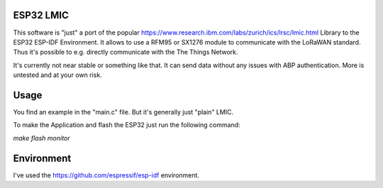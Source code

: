 ESP32 LMIC
================

This software is "just" a port of the popular https://www.research.ibm.com/labs/zurich/ics/lrsc/lmic.html Library to the ESP32 ESP-IDF Environment. It allows to use a RFM95 or SX1276 module to communicate with the LoRaWAN standard. Thus it's possible to e.g. directly communicate with the The Things Network.

It's currently not near stable or something like that. It can send data without any issues with ABP authentication. More is untested and at your own risk.

Usage
=================

You find an example in the "main.c" file. But it's generally just "plain" LMIC.

To make the Application and flash the ESP32 just run the following command:

`make flash monitor`


Environment
=================
I've used the https://github.com/espressif/esp-idf environment.
